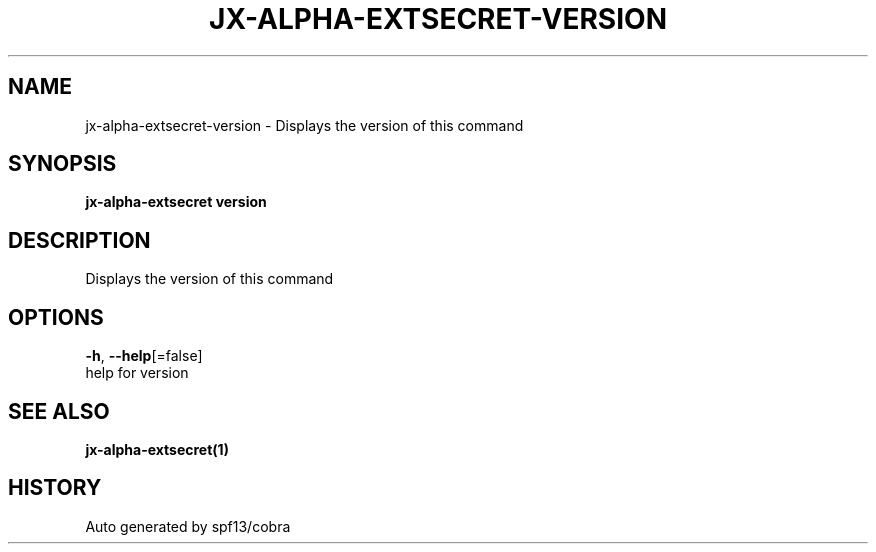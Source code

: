 .TH "JX-ALPHA-EXTSECRET\-VERSION" "1" "" "Auto generated by spf13/cobra" "" 
.nh
.ad l


.SH NAME
.PP
jx\-alpha\-extsecret\-version \- Displays the version of this command


.SH SYNOPSIS
.PP
\fBjx\-alpha\-extsecret version\fP


.SH DESCRIPTION
.PP
Displays the version of this command


.SH OPTIONS
.PP
\fB\-h\fP, \fB\-\-help\fP[=false]
    help for version


.SH SEE ALSO
.PP
\fBjx\-alpha\-extsecret(1)\fP


.SH HISTORY
.PP
Auto generated by spf13/cobra
